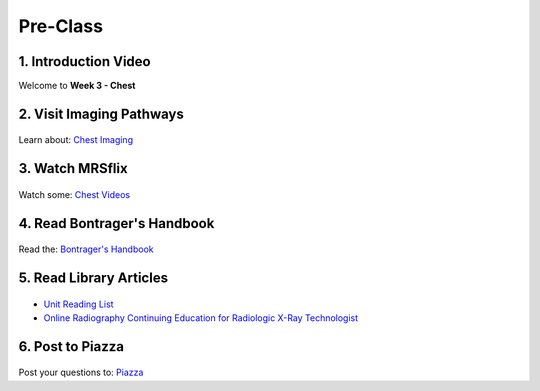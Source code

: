 Pre-Class
===============

1. Introduction Video
----------------------
Welcome to **Week 3 - Chest**

.. embedded-video:: 155333854
   :format: vimeo


2. Visit Imaging Pathways
-------------------------

.. figure:: /Images/imaging_logo.png
   :target: http://imagingpathways.health.wa.gov.au/index.php/imaging-pathways
   :width: 300px
   :alt: Imaging Pathways
   :figclass: reference

Learn about: `Chest Imaging <http://imagingpathways.health.wa.gov.au/index.php/imaging-pathways>`_


3. Watch MRSflix
-----------------------------------

.. figure:: /Images/mrsflix_logo.png
   :target: http://mrsflix.elsdevelopment.com
   :width: 300px
   :alt: MRSflix
   :figclass: reference

Watch some: `Chest Videos <http://mrsflix.elsdevelopment.com>`_


4. Read Bontrager's Handbook
----------------------------

.. figure:: /Images/bontrager_logo.png
   :target: http://opac.library.usyd.edu.au:80/record=b4698666~S4
   :width: 300px
   :alt: Bontrager's Handbook
   :figclass: reference

Read the: `Bontrager's Handbook <http://opac.library.usyd.edu.au:80/record=b4698666~S4>`_


5. Read Library Articles
------------------------

.. figure:: /Images/library_logo.png
   :target: http://opac.library.usyd.edu.au/search/r?SEARCH=MRSC5001
   :width: 300px
   :alt: USYD Library
   :figclass: reference

- `Unit Reading List <http://opac.library.usyd.edu.au/search/r?SEARCH=MRSC5001>`_
- `Online Radiography Continuing Education for Radiologic X-Ray Technologist <https://www.ceessentials.net/article25.html>`_


6. Post to Piazza
-----------------

.. figure:: /Images/piazza_logo.png
   :target: https://piazza.com/class/ikylobq09oe6dy
   :width: 300px
   :alt: Piazza
   :figclass: reference

Post your questions to: `Piazza <https://piazza.com/class/ikylobq09oe6dy?cid=11>`_
